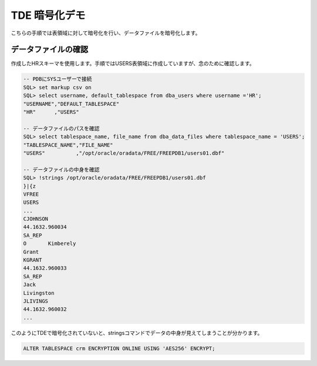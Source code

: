 ###########################
TDE 暗号化デモ
###########################

こちらの手順では表領域に対して暗号化を行い、データファイルを暗号化します。

****************************
データファイルの確認
****************************

作成したHRスキーマを使用します。手順ではUSERS表領域に作成していますが、念のために確認します。

.. code:: sql

    -- PDBにSYSユーザーで接続
    SQL> set markup csv on
    SQL> select username, default_tablespace from dba_users where username ='HR';
    "USERNAME","DEFAULT_TABLESPACE"
    "HR"      ,"USERS"

    -- データファイルのパスを確認
    SQL> select tablespace_name, file_name from dba_data_files where tablespace_name = 'USERS';
    "TABLESPACE_NAME","FILE_NAME"
    "USERS"          ,"/opt/oracle/oradata/FREE/FREEPDB1/users01.dbf"

    -- データファイルの中身を確認
    SQL> !strings /opt/oracle/oradata/FREE/FREEPDB1/users01.dbf
    }|{z
    VFREE
    USERS
    ...
    CJOHNSON
    44.1632.960034
    SA_REP
    O       Kimberely
    Grant
    KGRANT
    44.1632.960033
    SA_REP
    Jack
    Livingston
    JLIVINGS
    44.1632.960032
    ...


このようにTDEで暗号化されていないと、stringsコマンドでデータの中身が見えてしまうことが分かります。



.. code:: sql

    ALTER TABLESPACE crm ENCRYPTION ONLINE USING 'AES256' ENCRYPT;
    